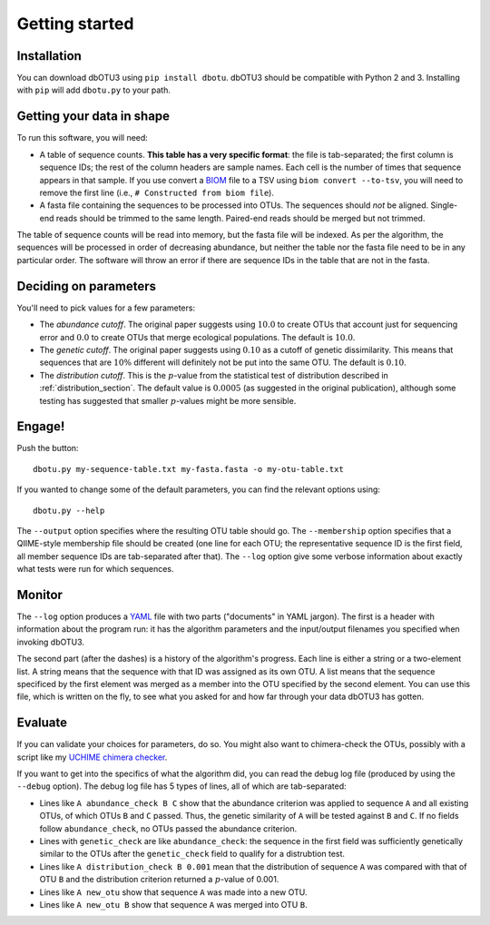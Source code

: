 ===============
Getting started
===============

Installation
============

You can download dbOTU3 using ``pip install dbotu``. dbOTU3 should be compatible
with Python 2 and 3. Installing with ``pip`` will add ``dbotu.py`` to your path.

Getting your data in shape
==========================

To run this software, you will need:

- A table of sequence counts. **This table has a very specific format**: the
  file is tab-separated; the first column is sequence IDs; the rest of the
  column headers are sample names. Each cell is the number of times that
  sequence appears in that sample. If you use convert a BIOM_ file to a TSV
  using ``biom convert --to-tsv``, you will need to remove the first line
  (i.e., ``# Constructed from biom file``).
- A fasta file containing the sequences to be processed into OTUs. The
  sequences should *not* be aligned. Single-end reads should be trimmed to
  the same length. Paired-end reads should be merged but not trimmed.

.. _BIOM: http://biom-format.org/

The table of sequence counts will be read into memory, but the fasta file
will be indexed. As per the algorithm, the sequences will be processed in
order of decreasing abundance, but neither the table nor the fasta file need
to be in any particular order. The software will throw an error if there are
sequence IDs in the table that are not in the fasta.

Deciding on parameters
======================

You'll need to pick values for a few parameters:

- The *abundance cutoff*. The original paper suggests using :math:`10.0` to create OTUs
  that account just for sequencing error and :math:`0.0` to create OTUs that merge
  ecological populations. The default is :math:`10.0`.
- The *genetic cutoff*. The original paper suggests using :math:`0.10` as a cutoff
  of genetic dissimilarity. This means that sequences that are :math:`10\%` different
  will definitely not be put into the same OTU. The default is :math:`0.10`.
- The *distribution cutoff*. This is the :math:`p`-value from the statistical
  test of distribution described in :ref:`distribution_section`. The default
  value is :math:`0.0005` (as suggested in the original publication), although some
  testing has suggested that smaller :math:`p`-values might be more sensible.

Engage!
=======

Push the button::

    dbotu.py my-sequence-table.txt my-fasta.fasta -o my-otu-table.txt

If you wanted to change some of the default parameters, you can find the
relevant options using::

    dbotu.py --help

The ``--output`` option specifies where the resulting OTU table should go. The
``--membership`` option specifies that a QIIME-style membership file should be
created (one line for each OTU; the representative sequence ID is the first
field, all member sequence IDs are tab-separated after that). The ``--log``
option give some verbose information about exactly what tests were run for
which sequences.

Monitor
=======

The ``--log`` option produces a YAML_ file with two parts ("documents" in YAML
jargon). The first is a header with information about the program run: it has
the algorithm parameters and the input/output filenames you specified when
invoking dbOTU3.

.. _YAML: http://www.yaml.org/

The second part (after the dashes) is a history of the algorithm's progress.
Each line is either a string or a two-element list. A string means that the
sequence with that ID was assigned as its own OTU. A list means that the sequence
specificed by the first element was merged as a member into the OTU specified
by the second element.  You can use this file, which is written on the fly,
to see what you asked for and how far through your data dbOTU3 has gotten.

Evaluate
========

If you can validate your choices for parameters, do so. You might also want to
chimera-check the OTUs, possibly with a script like my `UCHIME chimera checker
<https://github.com/swo/uchime-chimera-check>`_.

If you want to get into the specifics of what the algorithm did, you can read
the debug log file (produced by using the ``--debug`` option). The debug log
file has 5 types of lines, all of which are tab-separated:

- Lines like ``A abundance_check B C`` show that the abundance criterion was
  applied to sequence ``A`` and all existing OTUs, of which OTUs ``B`` and
  ``C`` passed. Thus, the genetic similarity of ``A`` will be tested against
  ``B`` and ``C``. If no fields follow ``abundance_check``, no OTUs passed the
  abundance criterion.
- Lines with ``genetic_check`` are like ``abundance_check``: the sequence in
  the first field was sufficiently genetically similar to the OTUs after the
  ``genetic_check`` field to qualify for a distrubtion test.
- Lines like ``A distribution_check B 0.001`` mean that the distribution of
  sequence ``A`` was compared with that of OTU ``B`` and the distribution
  criterion returned a :math:`p`-value of 0.001.
- Lines like ``A new_otu`` show that sequence ``A`` was made into a new OTU.
- Lines like ``A new_otu B`` show that sequence ``A`` was merged into OTU ``B``.
